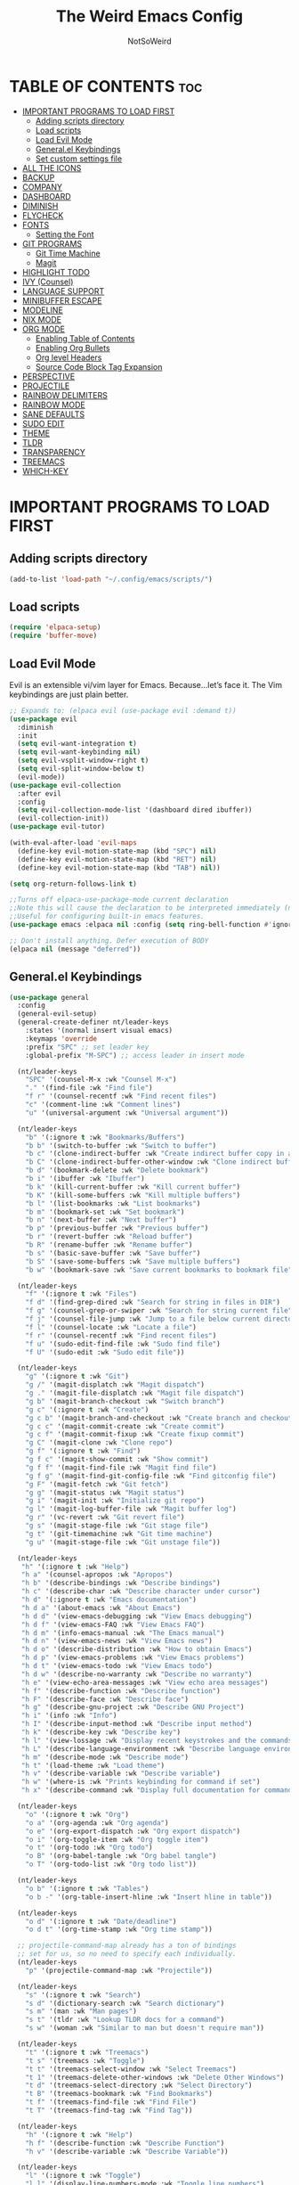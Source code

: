 #+TITLE: The Weird Emacs Config
#+AUTHOR: NotSoWeird
#+DESCRIPTION: NotSoWeird:s personal Emacs config.
#+STARTUP: showeverything
#+OPTIONS: toc:2

* TABLE OF CONTENTS :toc:
- [[#important-programs-to-load-first][IMPORTANT PROGRAMS TO LOAD FIRST]]
  - [[#adding-scripts-directory][Adding scripts directory]]
  - [[#load-scripts][Load scripts]]
  - [[#load-evil-mode][Load Evil Mode]]
  - [[#generalel-keybindings][General.el Keybindings]]
  - [[#set-custom-settings-file][Set custom settings file]]
- [[#all-the-icons][ALL THE ICONS]]
- [[#backup][BACKUP]]
- [[#company][COMPANY]]
- [[#dashboard][DASHBOARD]]
- [[#diminish][DIMINISH]]
- [[#flycheck][FLYCHECK]]
- [[#fonts][FONTS]]
  - [[#setting-the-font][Setting the Font]]
- [[#git-programs][GIT PROGRAMS]]
  - [[#git-time-machine][Git Time Machine]]
  - [[#magit][Magit]]
- [[#highlight-todo][HIGHLIGHT TODO]]
- [[#ivy-counsel][IVY (Counsel)]]
- [[#language-support][LANGUAGE SUPPORT]]
- [[#minibuffer-escape][MINIBUFFER ESCAPE]]
- [[#modeline][MODELINE]]
- [[#nix-mode][NIX MODE]]
- [[#org-mode][ORG MODE]]
  - [[#enabling-table-of-contents][Enabling Table of Contents]]
  - [[#enabling-org-bullets][Enabling Org Bullets]]
  - [[#org-level-headers][Org level Headers]]
  - [[#source-code-block-tag-expansion][Source Code Block Tag Expansion]]
- [[#perspective][PERSPECTIVE]]
- [[#projectile][PROJECTILE]]
- [[#rainbow-delimiters][RAINBOW DELIMITERS]]
- [[#rainbow-mode][RAINBOW MODE]]
- [[#sane-defaults][SANE DEFAULTS]]
- [[#sudo-edit][SUDO EDIT]]
- [[#theme][THEME]]
- [[#tldr][TLDR]]
- [[#transparency][TRANSPARENCY]]
- [[#treemacs][TREEMACS]]
- [[#which-key][WHICH-KEY]]

* IMPORTANT PROGRAMS TO LOAD FIRST
** Adding scripts directory
#+begin_src emacs-lisp
(add-to-list 'load-path "~/.config/emacs/scripts/")
#+end_src

** Load scripts
#+begin_src emacs-lisp
(require 'elpaca-setup)
(require 'buffer-move)
#+end_src


** Load Evil Mode
Evil is an extensible vi/vim layer for Emacs.  Because…let’s face it.  The Vim keybindings are just plain better.
#+begin_src emacs-lisp
;; Expands to: (elpaca evil (use-package evil :demand t))
(use-package evil
  :diminish
  :init
  (setq evil-want-integration t)
  (setq evil-want-keybinding nil)
  (setq evil-vsplit-window-right t)
  (setq evil-split-window-below t)
  (evil-mode))
(use-package evil-collection
  :after evil 
  :config
  (setq evil-collection-mode-list '(dashboard dired ibuffer))
  (evil-collection-init))
(use-package evil-tutor)

(with-eval-after-load 'evil-maps
  (define-key evil-motion-state-map (kbd "SPC") nil)
  (define-key evil-motion-state-map (kbd "RET") nil)
  (define-key evil-motion-state-map (kbd "TAB") nil))

(setq org-return-follows-link t)

;;Turns off elpaca-use-package-mode current declaration
;;Note this will cause the declaration to be interpreted immediately (not deferred).
;;Useful for configuring built-in emacs features.
(use-package emacs :elpaca nil :config (setq ring-bell-function #'ignore))

;; Don't install anything. Defer execution of BODY
(elpaca nil (message "deferred"))
#+end_src


** General.el Keybindings
#+begin_src emacs-lisp
(use-package general
  :config
  (general-evil-setup)
  (general-create-definer nt/leader-keys
    :states '(normal insert visual emacs)
    :keymaps 'override
    :prefix "SPC" ;; set leader key
    :global-prefix "M-SPC") ;; access leader in insert mode

  (nt/leader-keys
    "SPC" '(counsel-M-x :wk "Counsel M-x")
    "." '(find-file :wk "Find file")
    "f r" '(counsel-recentf :wk "Find recent files")
    "c" '(comment-line :wk "Comment lines")
    "u" '(universal-argument :wk "Universal argument"))

  (nt/leader-keys
    "b" '(:ignore t :wk "Bookmarks/Buffers")
    "b b" '(switch-to-buffer :wk "Switch to buffer")
    "b c" '(clone-indirect-buffer :wk "Create indirect buffer copy in a split")
    "b C" '(clone-indirect-buffer-other-window :wk "Clone indirect buffer in new window")
    "b d" '(bookmark-delete :wk "Delete bookmark")
    "b i" '(ibuffer :wk "Ibuffer")
    "b k" '(kill-current-buffer :wk "Kill current buffer")
    "b K" '(kill-some-buffers :wk "Kill multiple buffers")
    "b l" '(list-bookmarks :wk "List bookmarks")
    "b m" '(bookmark-set :wk "Set bookmark")
    "b n" '(next-buffer :wk "Next buffer")
    "b p" '(previous-buffer :wk "Previous buffer")
    "b r" '(revert-buffer :wk "Reload buffer")
    "b R" '(rename-buffer :wk "Rename buffer")
    "b s" '(basic-save-buffer :wk "Save buffer")
    "b S" '(save-some-buffers :wk "Save multiple buffers")
    "b w" '(bookmark-save :wk "Save current bookmarks to bookmark file"))
  
  (nt/leader-keys
    "f" '(:ignore t :wk "Files")    
    "f d" '(find-grep-dired :wk "Search for string in files in DIR")
    "f g" '(counsel-grep-or-swiper :wk "Search for string current file")
    "f j" '(counsel-file-jump :wk "Jump to a file below current directory")
    "f l" '(counsel-locate :wk "Locate a file")
    "f r" '(counsel-recentf :wk "Find recent files")
    "f u" '(sudo-edit-find-file :wk "Sudo find file")
    "f U" '(sudo-edit :wk "Sudo edit file"))

  (nt/leader-keys
    "g" '(:ignore t :wk "Git")    
    "g /" '(magit-displatch :wk "Magit dispatch")
    "g ." '(magit-file-displatch :wk "Magit file dispatch")
    "g b" '(magit-branch-checkout :wk "Switch branch")
    "g c" '(:ignore t :wk "Create") 
    "g c b" '(magit-branch-and-checkout :wk "Create branch and checkout")
    "g c c" '(magit-commit-create :wk "Create commit")
    "g c f" '(magit-commit-fixup :wk "Create fixup commit")
    "g C" '(magit-clone :wk "Clone repo")
    "g f" '(:ignore t :wk "Find") 
    "g f c" '(magit-show-commit :wk "Show commit")
    "g f f" '(magit-find-file :wk "Magit find file")
    "g f g" '(magit-find-git-config-file :wk "Find gitconfig file")
    "g F" '(magit-fetch :wk "Git fetch")
    "g g" '(magit-status :wk "Magit status")
    "g i" '(magit-init :wk "Initialize git repo")
    "g l" '(magit-log-buffer-file :wk "Magit buffer log")
    "g r" '(vc-revert :wk "Git revert file")
    "g s" '(magit-stage-file :wk "Git stage file")
    "g t" '(git-timemachine :wk "Git time machine")
    "g u" '(magit-stage-file :wk "Git unstage file"))

  (nt/leader-keys
   "h" '(:ignore t :wk "Help")
   "h a" '(counsel-apropos :wk "Apropos")
   "h b" '(describe-bindings :wk "Describe bindings")
   "h c" '(describe-char :wk "Describe character under cursor")
   "h d" '(:ignore t :wk "Emacs documentation")
   "h d a" '(about-emacs :wk "About Emacs")
   "h d d" '(view-emacs-debugging :wk "View Emacs debugging")
   "h d f" '(view-emacs-FAQ :wk "View Emacs FAQ")
   "h d m" '(info-emacs-manual :wk "The Emacs manual")
   "h d n" '(view-emacs-news :wk "View Emacs news")
   "h d o" '(describe-distribution :wk "How to obtain Emacs")
   "h d p" '(view-emacs-problems :wk "View Emacs problems")
   "h d t" '(view-emacs-todo :wk "View Emacs todo")
   "h d w" '(describe-no-warranty :wk "Describe no warranty")
   "h e" '(view-echo-area-messages :wk "View echo area messages")
   "h f" '(describe-function :wk "Describe function")
   "h F" '(describe-face :wk "Describe face")
   "h g" '(describe-gnu-project :wk "Describe GNU Project")
   "h i" '(info :wk "Info")
   "h I" '(describe-input-method :wk "Describe input method")
   "h k" '(describe-key :wk "Describe key")
   "h l" '(view-lossage :wk "Display recent keystrokes and the commands run")
   "h L" '(describe-language-environment :wk "Describe language environment")
   "h m" '(describe-mode :wk "Describe mode")
   "h t" '(load-theme :wk "Load theme")
   "h v" '(describe-variable :wk "Describe variable")
   "h w" '(where-is :wk "Prints keybinding for command if set")
   "h x" '(describe-command :wk "Display full documentation for command"))

  (nt/leader-keys
    "o" '(:ignore t :wk "Org")
    "o a" '(org-agenda :wk "Org agenda")
    "o e" '(org-export-dispatch :wk "Org export dispatch")
    "o i" '(org-toggle-item :wk "Org toggle item")
    "o t" '(org-todo :wk "Org todo")
    "o B" '(org-babel-tangle :wk "Org babel tangle")
    "o T" '(org-todo-list :wk "Org todo list"))

  (nt/leader-keys
    "o b" '(:ignore t :wk "Tables")
    "o b -" '(org-table-insert-hline :wk "Insert hline in table"))

  (nt/leader-keys
    "o d" '(:ignore t :wk "Date/deadline")
    "o d t" '(org-time-stamp :wk "Org time stamp"))

  ;; projectile-command-map already has a ton of bindings 
  ;; set for us, so no need to specify each individually.
  (nt/leader-keys
    "p" '(projectile-command-map :wk "Projectile"))

  (nt/leader-keys
    "s" '(:ignore t :wk "Search")
    "s d" '(dictionary-search :wk "Search dictionary")
    "s m" '(man :wk "Man pages")
    "s t" '(tldr :wk "Lookup TLDR docs for a command")
    "s w" '(woman :wk "Similar to man but doesn't require man"))

  (nt/leader-keys
    "t" '(:ignore t :wk "Treemacs")
    "t s" '(treemacs :wk "Toggle")
    "t t" '(treemacs-select-window :wk "Select Treemacs")
    "t 1" '(treemacs-delete-other-windows :wk "Delete Other Windows")
    "t d" '(treemacs-select-directory :wk "Select Directory")
    "t B" '(treemacs-bookmark :wk "Find Bookmarks")
    "t f" '(treemacs-find-file :wk "Find File")
    "t T" '(treemacs-find-tag :wk "Find Tag"))

  (nt/leader-keys
    "h" '(:ignore t :wk "Help")
    "h f" '(describe-function :wk "Describe Function")
    "h v" '(describe-variable :wk "Describe Variable"))

  (nt/leader-keys
    "l" '(:ignore t :wk "Toggle")
    "l l" '(display-line-numbers-mode :wk "Toggle line numbers")
    "l t" '(visual-line-mode :wk "Toggle truncated lines"))

  (nt/leader-keys
    "w" '(:ignore t :wk "Windows")
    ;; Window splits
    "w c" '(evil-window-delete :wk "Close window")
    "w n" '(evil-window-new :wk "New window")
    "w s" '(evil-window-split :wk "Horizontal split window")
    "w v" '(evil-window-vsplit :wk "Vertical split window")
    ;; Window motions
    "w h" '(evil-window-left :wk "Window left")
    "w j" '(evil-window-down :wk "Window down")
    "w k" '(evil-window-up :wk "Window up")
    "w l" '(evil-window-right :wk "Window right")
    "w w" '(evil-window-next :wk "Goto next window")
    ;; Move Windows
    "w H" '(buf-move-left :wk "Buffer move left")
    "w J" '(buf-move-down :wk "Buffer move down")
    "w K" '(buf-move-up :wk "Buffer move up")
    "w L" '(buf-move-right :wk "Buffer move right"))

  )
#+end_src

** Set custom settings file
#+begin_src emacs-lisp
(setq custom-file "~/.config/emacs/emacs-custom.el")
(load custom-file t)
#+end_src

* ALL THE ICONS
This is an icon set that can be used with dashboard, dired, ibuffer and other Emacs programs.
#+begin_src emacs-lisp
  (use-package all-the-icons
    :ensure t
    :if (display-graphic-p))

  (use-package all-the-icons-dired
    :hook (dired-mode . (lambda () (all-the-icons-dired-mode t))))
#+end_src

* BACKUP
By default, Emacs creates automatic backups of files in their original directories, such “file.el” and the backup “file.el~”.  This leads to a lot of clutter, so let’s tell Emacs to put all backups that it creates in the TRASH directory.
#+begin_src emacs-lisp
(setq backup-directory-alist '((".*" . "~/.local/share/Trash/files")))
(setq auto-save-file-name-transforms '((".*" "~/.local/share/Trash/files")))
#+end_src

* COMPANY
Company is a text completion framework for Emacs. The name stands for “complete anything”.  Completion will start automatically after you type a few letters. Use M-n and M-p to select, <return> to complete or <tab> to complete the common part.
#+begin_src emacs-lisp
(use-package company
  :defer 2
  :diminish
  :custom
  (company-begin-commands '(self-insert-command))
  (company-idle-delay .1)
  (company-minimum-prefix-length 2)
  (company-show-numbers t)
  (company-tooltip-align-annotations 't)
  (global-company-mode t))

(use-package company-box
  :after company
  :diminish
  :hook (company-mode . company-box-mode))
#+end_src

* DASHBOARD
Emacs Dashboard is an extensible startup screen showing you recent files, bookmarks, agenda items and an Emacs banner.
#+begin_src emacs-lisp
(use-package dashboard
  :ensure t
  :init
  (setq initial-buffer-choice 'dashboard-open)
  (setq dashboard-set-heading-icons t)
  (setq dashboard-set-file-icons t)
  (setq dashboard-banner-logo-title "Emacs Is More Than A Text Editor!")
  (setq dashboard-startup-banner "~/.config/emacs/images/emacs-dash.png")
  (setq dashboard-center-content t)
  (setq dashboard-items '((recents . 5)
                          (agenda . 5)
                          (bookmarks . 3)
                          (projects . 3)
                          (registers . 3)))
 ;(dashboard-modify-heading-icons '((recents . "file-text")
   ;                               (bookmarks . "book")))
  :config
  (dashboard-setup-startup-hook)) 
#+end_src

* DIMINISH
This package implements hiding or abbreviation of the modeline displays (lighters) of minor-modes.  With this package installed, you can add ‘:diminish’ to any use-package block to hide that particular mode in the modeline.
#+begin_src emacs-lisp
(use-package diminish)
#+end_src


* FLYCHECK
#+begin_src emacs-lisp
(use-package flycheck
  :ensure t
  :defer t
  :diminish
  :init (global-flycheck-mode))
#+end_src

* FONTS
Defining the various fonts that Emacs will use.
** Setting the Font
#+begin_src emacs-lisp
    (set-face-attribute 'default nil
      ;;:font "JetBrains Mono"
      :height 110
      :weight 'medium)
    (set-face-attribute 'variable-pitch nil
      ;;:font "Ubuntu"
      :height 120
      :weight 'medium)
    (set-face-attribute 'fixed-pitch nil
      ;;:font "JetBrains Mono"
      :height 110
      :weight 'medium)

    (use-package fira-code-mode
      :custom (fira-code-mode-disabled-ligatures '("x" "lambda")) ;;List of Ligatures to disable
      :hook prog-mode
      :diminish
      :config (global-fira-code-mode)
      (fira-code-mode-set-font))

    (set-face-attribute 'font-lock-comment-face nil
      :slant 'italic)
    (set-face-attribute 'font-lock-keyword-face nil
      :slant 'italic)
#+end_src

* GIT PROGRAMS
** Git Time Machine
git-timemachine is a program that allows you to move backwards and forwards through a file's commits.  'SPC g t' will open the time machine on a file if it is in a git repo.  Then, while in normal mode, you can use 'CTRL-j' and 'CTRL-k' to move backwards and forwards through the commits.


#+begin_src emacs-lisp
;;(use-package git-timemachine
;;  :after git-timemachine
;;  :hook (evil-normalize-keymaps . git-timemachine-hook)
;;  :config
;;    (evil-define-key 'normal git-timemachine-mode-map (kbd "C-j") 'git-timemachine-show-previous-revision)
;;    (evil-define-key 'normal git-timemachine-mode-map (kbd "C-k") 'git-timemachine-show-next-revision)
;;)
#+end_src

** Magit
[[https://magit.vc/manual/][Magit]] is a full-featured git client for Emacs.

#+begin_src emacs-lisp
;;(use-package transient)

;;(use-package magit)

#+end_src


* HIGHLIGHT TODO
#+begin_src emacs-lisp
(use-package hl-todo
  :hook ((org-mode . hl-todo-mode)
	   (prog-mode . hl-todo-mode))
  :config
  (setq hl-todo-highlight-punctuation ":"
	  hl-todo-keyword-faces
	  '(("TODO" warning bold)
	    ("FIXME" error bold)
	    ("HACK" font-lock-constant-face bold)
	    ("REVIEW" font-lock-keyword-face bold)
	    ("NOTE" success bold)
	    ("DEPRECATED" font-lock-doc-face bold))))
#+end_src


* IVY (Counsel)
+ Ivy, a generic completion mechanism for Emacs.
+ Counsel, a collection of Ivy-enhanced versions of common Emacs commands.
+ Ivy-rich allows us to add descriptions alongside the commands in M-x.

#+begin_src emacs-lisp
(use-package counsel
  :after ivy
  :diminish
  :config (counsel-mode))

(use-package ivy
  :bind
  ;; ivy-resume resumes the last Ivy-based completion.
  (("C-c C-r" . ivy-resume)
   ("C-x B" . ivy-switch-buffer-other-window))
  :custom
  (setq ivy-use-virtual-buffers t) 
  (setq ivy-count-format "(%d/%d) ")
  (setq enable-recursive-minibuffers t)
  :diminish
  :config
  (ivy-mode))

(use-package all-the-icons-ivy-rich
  :ensure t
  :init (all-the-icons-ivy-rich-mode 1))

(use-package ivy-rich
  :after ivy
  :ensure t
  :init (ivy-rich-mode 1)
  :custom
  (ivy-virtual-abbreviate 'full
   ivy-rich-switch-buffer-align-virtual-buffer t
   ivy-rich-path-style 'abbrev)
  :config
  (ivy-set-display-transformer 'ivy-switch-buffer
                               'ivy-rich-switch-buffer-transformer))
#+end_src

* LANGUAGE SUPPORT
Emacs has built-in programming language modes for Lisp, Scheme, DSSSL, Ada, ASM, AWK, C, C++, Fortran, Icon, IDL (CORBA), IDLWAVE, Java, Javascript, M4, Makefiles, Metafont, Modula2, Object Pascal, Objective-C, Octave, Pascal, Perl, Pike, PostScript, Prolog, Python, Ruby, Simula, SQL, Tcl, Verilog, and VHDL.  Other languages will require you to install additional modes.
#+begin_src emacs-lisp
(use-package lua-mode)
(use-package haskell-mode)
#+end_src

* MINIBUFFER ESCAPE
By default, Emacs requires you to hit ESC three times to escape quit the minibuffer.
#+begin_src emacs-lisp
(global-set-key [escape] 'keyboard-escape-quit)
#+end_src

* MODELINE
The modeline is the bottom status bar that appears in Emacs windows.  While you can create your own custom modeline, why go to the trouble when Doom Emacs already has a nice modeline package available.
#+begin_src emacs-lisp
(use-package doom-modeline
  :ensure t
  :init (doom-modeline-mode 1)
  :config
  (setq doom-modeline-height 30
        doom-modeline-bar-width 5
        doom-modeline-persp-name t
        doom-modeline-persp-icon t))

#+end_src

* NIX MODE
An Emacs major mode for editing Nix expressions. There is also a manual available at [[nix-mode.org]].
#+begin_src emacs-lisp
;;(use-package nix-mode
;;  :mode ("\\.nix\\'" "\\.nix.in\\'"))
;;(use-package nix-drv-mode
;;  :ensure nix-mode
;;  :mode "\\.drv\\'")
;;(use-package nix-shell
;;  :ensure nix-mode
;;  :commands (nix-shell-unpack nix-shell-configure nix-shell-build))
;;(use-package nix-repl
;;  :ensure nix-mode
;;  :commands (nix-repl))
#+end_src

* ORG MODE

** Enabling Table of Contents
#+begin_src emacs-lisp
  (use-package toc-org
    :commands toc-org-enable
    :init (add-hook 'org-mode-hook 'toc-org-enable))
#+end_src

** Enabling Org Bullets
Org-bullets gives us attractive bullets rather than asterisks.
#+begin_src emacs-lisp
  (add-hook 'org-mode-hook 'org-indent-mode)
  (use-package org-bullets)
  (add-hook 'org-mode-hook (lambda () (org-bullets-mode 1)))
#+end_src

** Org level Headers
#+begin_src emacs-lisp
(custom-set-faces
 '(org-level-1 ((t (:inherit outline-1 :height 1.7))))
 '(org-level-2 ((t (:inherit outline-2 :height 1.6))))
 '(org-level-3 ((t (:inherit outline-3 :height 1.5))))
 '(org-level-4 ((t (:inherit outline-4 :height 1.4))))
 '(org-level-5 ((t (:inherit outline-5 :height 1.3))))
 '(org-level-6 ((t (:inherit outline-5 :height 1.2))))
 '(org-level-7 ((t (:inherit outline-5 :height 1.1)))))
#+end_src

** Source Code Block Tag Expansion
Org-tempo is not a separate package but a module within org that can be enabled.  Org-tempo allows for '<s' followed by TAB to expand to a begin_src tag.  Other expansions available include:

| Typing the below + TAB | Expands to ...                          |
|------------------------+-----------------------------------------|
| <a                     | '#+BEGIN_EXPORT ascii' … '#+END_EXPORT  |
| <c                     | '#+BEGIN_CENTER' … '#+END_CENTER'       |
| <C                     | '#+BEGIN_COMMENT' … '#+END_COMMENT'     |
| <e                     | '#+BEGIN_EXAMPLE' … '#+END_EXAMPLE'     |
| <E                     | '#+BEGIN_EXPORT' … '#+END_EXPORT'       |
| <h                     | '#+BEGIN_EXPORT html' … '#+END_EXPORT'  |
| <l                     | '#+BEGIN_EXPORT latex' … '#+END_EXPORT' |
| <q                     | '#+BEGIN_QUOTE' … '#+END_QUOTE'         |
| <s                     | '#+BEGIN_SRC' … '#+END_SRC'             |
| <v                     | '#+BEGIN_VERSE' … '#+END_VERSE'         |

#+begin_src emacs-lisp 
(require 'org-tempo)
#+end_src

* PERSPECTIVE
Perspective provides multiple named workspaces (or “perspectives”) in Emacs, similar to multiple desktops in window managers.  Each perspective has its own buffer list and its own window layout, along with some other isolated niceties, like the xref ring.
#+begin_src emacs-lisp
(use-package perspective
  :custom
  ;; NOTE! I have also set 'SCP =' to open the perspective menu.
  ;; I'm only setting the additional binding because setting it
  ;; helps suppress an annoying warning message.
  (persp-mode-prefix-key (kbd "C-c M-p"))
  :init 
  (persp-mode)
  :config
  ;; Sets a file to write to when we save states
  (setq persp-state-default-file "~/.config/emacs/sessions"))

;; This will group buffers by persp-name in ibuffer.
(add-hook 'ibuffer-hook
          (lambda ()
            (persp-ibuffer-set-filter-groups)
            (unless (eq ibuffer-sorting-mode 'alphabetic)
              (ibuffer-do-sort-by-alphabetic))))

;; Automatically save perspective states to file when Emacs exits.
(add-hook 'kill-emacs-hook #'persp-state-save)
#+end_src


* PROJECTILE
Projectile is a project interaction library for Emacs.  It should be noted that many projectile commands do not work if you have set “fish” as the “shell-file-name” for Emacs.
#+begin_src emacs-lisp
(use-package projectile
  :diminish
  :config
  (projectile-mode 1))
#+end_src

* RAINBOW DELIMITERS
Adding rainbow coloring to parentheses.
#+begin_src emacs-lisp
(use-package rainbow-delimiters
  :hook ((emacs-lisp-mode . rainbow-delimiters-mode)
         (clojure-mode . rainbow-delimiters-mode)))
#+end_src

* RAINBOW MODE
Display the actual color as a background for any hex color value (ex. #ffffff).  The code block below enables rainbow-mode in all programming modes (prog-mode) as well as org-mode, which is why rainbow works in this document.

#+begin_src emacs-lisp
(use-package rainbow-mode
  :diminish
  :hook org-mode prog-mode)
#+end_src


* SANE DEFAULTS
The following settings are simple modes that are enabled (or disabled) so that Emacs functions more like you would expect a proper editor/IDE to function.
#+begin_src emacs-lisp
(delete-selection-mode 1)    ;; You can select text and delete it by typing.
(electric-indent-mode -1)    ;; Turn off the weird indenting that Emacs does by default.
(electric-pair-mode 1)       ;; Turns on automatic parens pairing
;; The following prevents < > from auto-pairing when electric-pair-mode is on.
;; Otherwise, org-tempo is broken when you try to <s TAB...
(add-hook 'org-mode-hook (lambda ()
           (setq-local electric-pair-inhibit-predicate
                   `(lambda (c)
                  (if (char-equal c ?<) t (,electric-pair-inhibit-predicate c))))))
(global-auto-revert-mode t)  ;; Automatically show changes if the file has changed
(global-display-line-numbers-mode 1) ;; Display line numbers
(global-visual-line-mode t)  ;; Enable truncated lines
(menu-bar-mode -1)           ;; Disable the menu bar 
(scroll-bar-mode -1)         ;; Disable the scroll bar
(tool-bar-mode -1)           ;; Disable the tool bar
(setq org-edit-src-content-indentation 0) ;; Set src block automatic indent to 0 instead of 2.
#+end_src


* SUDO EDIT
sudo-edit gives us the ability to open files with sudo privileges or switch over to editing with sudo privileges if we initially opened the file without such privileges.
#+begin_src emacs-lisp
  (use-package sudo-edit
    :config
    (nt/leader-keys
      "f u" '(sudo-edit-find-file :wk "Sudo find file")
      "f U" '(sudo-edit :wk "Sudo edit file")))

#+end_src

* THEME
Theme from doom emacs.
#+begin_src emacs-lisp
(add-to-list 'custom-theme-load-path "~/.config/emacs/themes/")
(use-package doom-themes
  :config
  (setq doom-themes-enable-bold t
        doom-themes-enable-italic t)
  (load-theme 'doom-tokyo-night)
  (doom-themes-org-config)
)


;(load-theme 'munich t)
#+end_src

* TLDR
Sane man pages.
#+begin_src emacs-lisp
(use-package tldr)
#+end_src

* TRANSPARENCY
With Emacs version 29, true transparency has been added.
#+begin_src emacs-lisp
(add-to-list 'default-frame-alist '(alpha-background . 60)) ; For all new frames henceforth
#+end_src

* TREEMACS
#+begin_src emacs-lisp
(use-package treemacs
  :ensure t
  :defer t
  :init
  :config
     ;(treemacs-resize-icons 44)

    (treemacs-follow-mode t)
    (treemacs-filewatch-mode t)
    (treemacs-fringe-indicator-mode 'always)
    (when treemacs-python-executable
      (treemacs-git-commit-diff-mode t)))

(use-package treemacs-evil
  :after (treemacs evil)
  :ensure t)

(use-package treemacs-projectile
  :after (treemacs projectile)
  :ensure t)
#+end_src


* WHICH-KEY
#+begin_src emacs-lisp
  (use-package which-key
  :init
  (which-key-mode 1)
  :diminish
  :config
  (setq which-key-side-window-location 'bottom
	which-key-sort-order #'which-key-key-order-alpha
	which-key-sort-uppercase-first nil
	which-key-add-column-padding 1
	which-key-max-display-columns nil
	which-key-min-display-lines 6
	which-key-side-window-slot -10
	which-key-side-window-max-height 0.25
	which-key-idle-delay 0.8
	which-key-max-description-length 25
	which-key-allow-imprecise-window-fit t
        which-key-seperator "  "))
#+end_src
